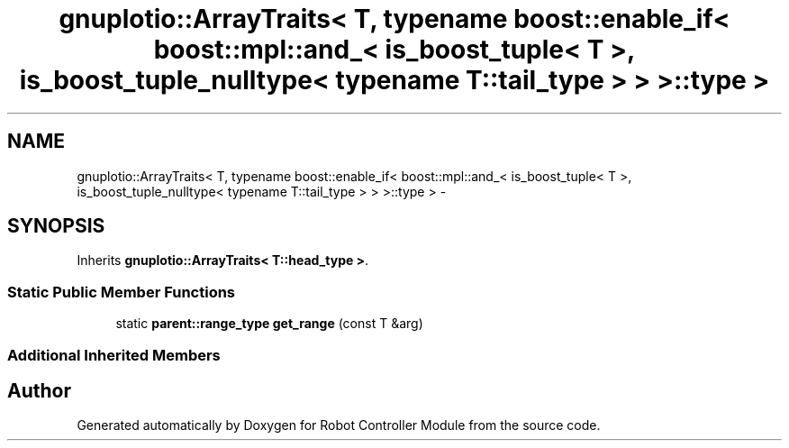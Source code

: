 .TH "gnuplotio::ArrayTraits< T, typename boost::enable_if< boost::mpl::and_< is_boost_tuple< T >, is_boost_tuple_nulltype< typename T::tail_type > > >::type >" 3 "Mon Nov 25 2019" "Version 7.0" "Robot Controller Module" \" -*- nroff -*-
.ad l
.nh
.SH NAME
gnuplotio::ArrayTraits< T, typename boost::enable_if< boost::mpl::and_< is_boost_tuple< T >, is_boost_tuple_nulltype< typename T::tail_type > > >::type > \- 
.SH SYNOPSIS
.br
.PP
.PP
Inherits \fBgnuplotio::ArrayTraits< T::head_type >\fP\&.
.SS "Static Public Member Functions"

.in +1c
.ti -1c
.RI "static \fBparent::range_type\fP \fBget_range\fP (const T &arg)"
.br
.in -1c
.SS "Additional Inherited Members"


.SH "Author"
.PP 
Generated automatically by Doxygen for Robot Controller Module from the source code\&.

